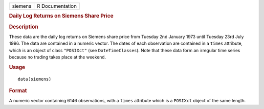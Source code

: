 .. container::

   .. container::

      ======= ===============
      siemens R Documentation
      ======= ===============

      .. rubric:: Daily Log Returns on Siemens Share Price
         :name: daily-log-returns-on-siemens-share-price

      .. rubric:: Description
         :name: description

      These data are the daily log returns on Siemens share price from
      Tuesday 2nd January 1973 until Tuesday 23rd July 1996. The data
      are contained in a numeric vector. The dates of each observation
      are contained in a ``times`` attribute, which is an object of
      class ``"POSIXct"`` (see ``DateTimeClasses``). Note that these
      data form an irregular time series because no trading takes place
      at the weekend.

      .. rubric:: Usage
         :name: usage

      ::

         data(siemens)

      .. rubric:: Format
         :name: format

      A numeric vector containing 6146 observations, with a ``times``
      attribute which is a ``POSIXct`` object of the same length.
